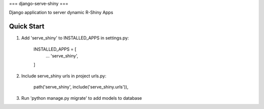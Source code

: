 ===
django-serve-shiny
===

Django application to server dynamic R-Shiny Apps

Quick Start
-----------

1. Add 'serve_shiny' to INSTALLED_APPS in settings.py:

    INSTALLED_APPS = [
	...
	'serve_shiny',
    ]

2. Include serve_shiny urls in project urls.py:

	path('serve_shiny', include('serve_shiny.urls')),

3. Run 'python manage.py migrate' to add models to database


